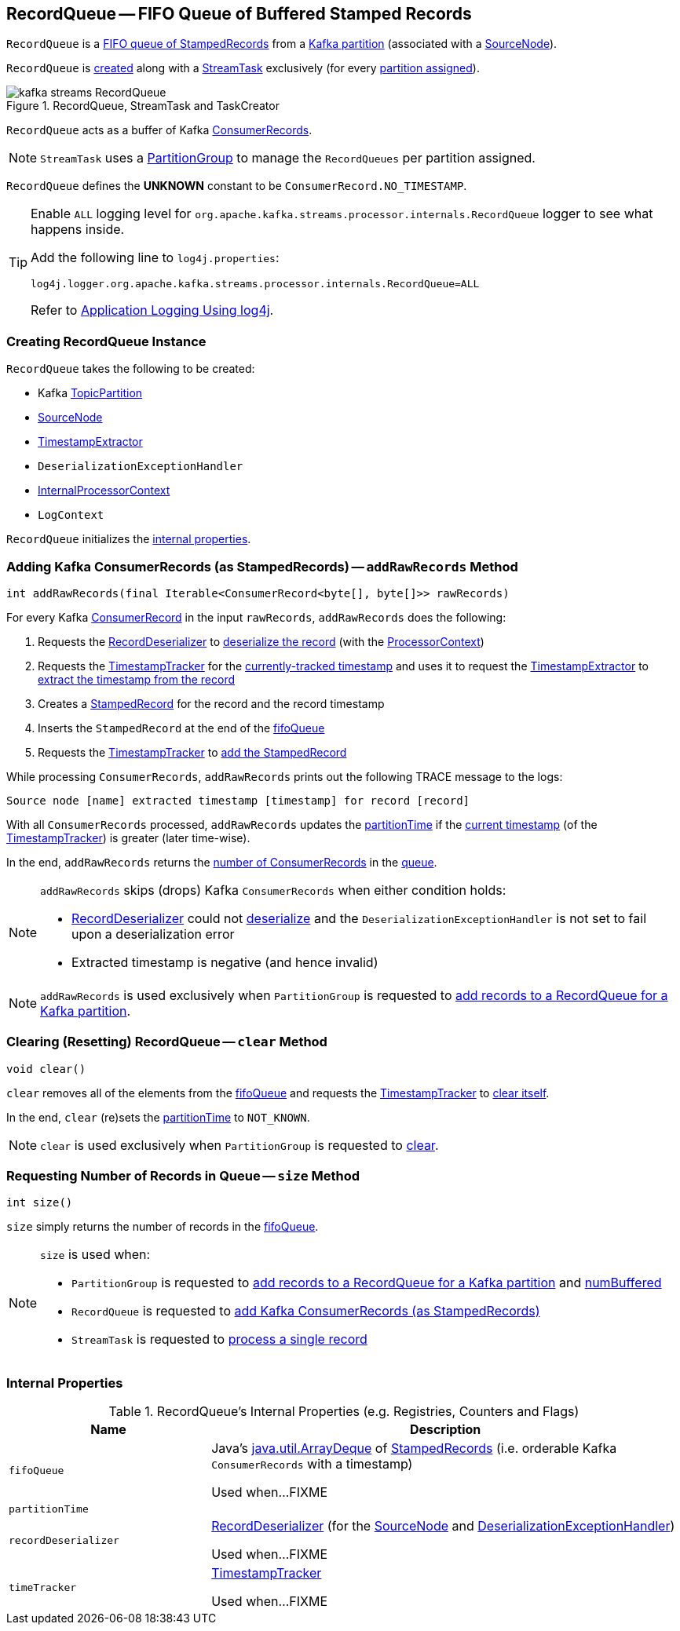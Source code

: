 == [[RecordQueue]] RecordQueue -- FIFO Queue of Buffered Stamped Records

`RecordQueue` is a <<fifoQueue, FIFO queue of StampedRecords>> from a <<partition, Kafka partition>> (associated with a <<source, SourceNode>>).

`RecordQueue` is <<creating-instance, created>> along with a <<kafka-streams-internals-StreamTask.adoc#, StreamTask>> exclusively (for every <<kafka-streams-internals-StreamTask.adoc#partitions, partition assigned>>).

.RecordQueue, StreamTask and TaskCreator
image::images/kafka-streams-RecordQueue.png[align="center"]

`RecordQueue` acts as a buffer of Kafka https://kafka.apache.org/22/javadoc/org/apache/kafka/clients/consumer/ConsumerRecord.html[ConsumerRecords].

NOTE: `StreamTask` uses a <<kafka-streams-internals-PartitionGroup.adoc#, PartitionGroup>> to manage the `RecordQueues` per partition assigned.

[[UNKNOWN]]
`RecordQueue` defines the *UNKNOWN* constant to be `ConsumerRecord.NO_TIMESTAMP`.

[[logging]]
[TIP]
====
Enable `ALL` logging level for `org.apache.kafka.streams.processor.internals.RecordQueue` logger to see what happens inside.

Add the following line to `log4j.properties`:

```
log4j.logger.org.apache.kafka.streams.processor.internals.RecordQueue=ALL
```

Refer to <<kafka-logging.adoc#log4j.properties, Application Logging Using log4j>>.
====

=== [[creating-instance]] Creating RecordQueue Instance

`RecordQueue` takes the following to be created:

* [[partition]] Kafka https://kafka.apache.org/11/javadoc/org/apache/kafka/common/TopicPartition.html[TopicPartition]
* [[source]] <<kafka-streams-internals-SourceNode.adoc#, SourceNode>>
* [[timestampExtractor]] <<kafka-streams-TimestampExtractor.adoc#, TimestampExtractor>>
* [[deserializationExceptionHandler]] `DeserializationExceptionHandler`
* [[processorContext]] <<kafka-streams-internals-InternalProcessorContext.adoc#, InternalProcessorContext>>
* [[logContext]] `LogContext`

`RecordQueue` initializes the <<internal-properties, internal properties>>.

=== [[addRawRecords]] Adding Kafka ConsumerRecords (as StampedRecords) -- `addRawRecords` Method

[source, java]
----
int addRawRecords(final Iterable<ConsumerRecord<byte[], byte[]>> rawRecords)
----

For every Kafka https://kafka.apache.org/20/javadoc/org/apache/kafka/clients/consumer/ConsumerRecord.html[ConsumerRecord] in the input `rawRecords`, `addRawRecords` does the following:

. Requests the <<recordDeserializer, RecordDeserializer>> to link:kafka-streams-RecordDeserializer.adoc#deserialize[deserialize the record] (with the <<processorContext, ProcessorContext>>)

. Requests the <<timeTracker, TimestampTracker>> for the link:kafka-streams-TimestampTracker.adoc#get[currently-tracked timestamp] and uses it to request the <<timestampExtractor, TimestampExtractor>> to link:kafka-streams-TimestampExtractor.adoc#extract[extract the timestamp from the record]

. Creates a link:kafka-streams-internals-StampedRecord.adoc#creating-instance[StampedRecord] for the record and the record timestamp

. Inserts the `StampedRecord` at the end of the <<fifoQueue, fifoQueue>>

. Requests the <<timeTracker, TimestampTracker>> to link:kafka-streams-TimestampTracker.adoc#addElement[add the StampedRecord]

While processing `ConsumerRecords`, `addRawRecords` prints out the following TRACE message to the logs:

```
Source node [name] extracted timestamp [timestamp] for record [record]
```

With all `ConsumerRecords` processed, `addRawRecords` updates the <<partitionTime, partitionTime>> if the link:kafka-streams-TimestampTracker.adoc#get[current timestamp] (of the <<timeTracker, TimestampTracker>>) is greater (later time-wise).

In the end, `addRawRecords` returns the <<size, number of ConsumerRecords>> in the <<fifoQueue, queue>>.

[NOTE]
====
`addRawRecords` skips (drops) Kafka `ConsumerRecords` when either condition holds:

* <<recordDeserializer, RecordDeserializer>> could not link:kafka-streams-RecordDeserializer.adoc#deserialize[deserialize] and the `DeserializationExceptionHandler` is not set to fail upon a deserialization error

* Extracted timestamp is negative (and hence invalid)
====

NOTE: `addRawRecords` is used exclusively when `PartitionGroup` is requested to link:kafka-streams-internals-PartitionGroup.adoc#addRawRecords[add records to a RecordQueue for a Kafka partition].

=== [[clear]] Clearing (Resetting) RecordQueue -- `clear` Method

[source, java]
----
void clear()
----

`clear` removes all of the elements from the <<fifoQueue, fifoQueue>> and requests the <<timeTracker, TimestampTracker>> to link:kafka-streams-TimestampTracker.adoc#clear[clear itself].

In the end, `clear` (re)sets the <<partitionTime, partitionTime>> to `NOT_KNOWN`.

NOTE: `clear` is used exclusively when `PartitionGroup` is requested to link:kafka-streams-internals-PartitionGroup.adoc#clear[clear].

=== [[size]] Requesting Number of Records in Queue -- `size` Method

[source, java]
----
int size()
----

`size` simply returns the number of records in the <<fifoQueue, fifoQueue>>.

[NOTE]
====
`size` is used when:

* `PartitionGroup` is requested to link:kafka-streams-internals-PartitionGroup.adoc#addRawRecords[add records to a RecordQueue for a Kafka partition] and link:kafka-streams-internals-PartitionGroup.adoc#numBuffered[numBuffered]

* `RecordQueue` is requested to <<addRawRecords, add Kafka ConsumerRecords (as StampedRecords)>>

* `StreamTask` is requested to link:kafka-streams-internals-StreamTask.adoc#process[process a single record]
====

=== [[internal-properties]] Internal Properties

.RecordQueue's Internal Properties (e.g. Registries, Counters and Flags)
[cols="30m,70",options="header",width="100%"]
|===
| Name
| Description

| fifoQueue
| [[fifoQueue]] Java's https://docs.oracle.com/javase/8/docs/api/index.html?java/util/ArrayDeque.html[java.util.ArrayDeque] of link:kafka-streams-internals-StampedRecord.adoc[StampedRecords] (i.e. orderable Kafka `ConsumerRecords` with a timestamp)

Used when...FIXME

| partitionTime
a| [[partitionTime]][[timestamp]]

| recordDeserializer
| [[recordDeserializer]] link:kafka-streams-RecordDeserializer.adoc[RecordDeserializer] (for the <<source, SourceNode>> and <<deserializationExceptionHandler, DeserializationExceptionHandler>>)

Used when...FIXME

| timeTracker
| [[timeTracker]] link:kafka-streams-TimestampTracker.adoc[TimestampTracker]

Used when...FIXME
|===
